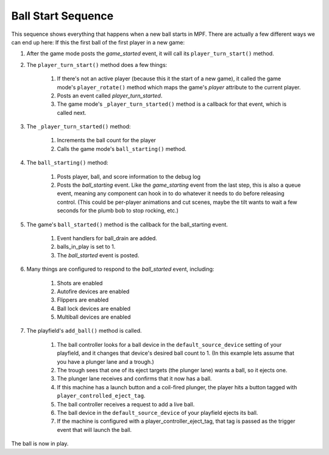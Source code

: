 Ball Start Sequence
===================

This sequence shows everything that happens when a new ball starts in MPF.
There are actually a few different ways we can end up here: If this the first
ball of the first player in a new game:

#. After the game mode posts the *game_started* event, it will call
   its ``player_turn_start()`` method.
#. The ``player_turn_start()`` method does a few things:

    #. If there's not an active player (because this it the start of a new
       game), it called the game mode's ``player_rotate()`` method which maps
       the game's *player* attribute to the current player.
    #. Posts an event called *player_turn_started*.
    #. The game mode's ``_player_turn_started()`` method is a callback for
       that event, which is called next.

#. The ``_player_turn_started()`` method:

    #. Increments the ball count for the player
    #. Calls the game mode's ``ball_starting()`` method.

#. The ``ball_starting()`` method:

    #. Posts player, ball, and score information to the debug log
    #. Posts the *ball_starting* event. Like the *game_starting* event
       from the last step, this is also a queue event, meaning any component
       can hook in to do whatever it needs to do before releasing control.
       (This could be per-player animations and cut scenes, maybe the tilt
       wants to wait a few seconds for the plumb bob to stop rocking, etc.)

#. The game's ``ball_started()`` method is the callback for the
   ball_starting event.

    #. Event handlers for ball_drain are added.
    #. balls_in_play is set to 1.
    #. The *ball_started* event is posted.

#. Many things are configured to respond to the *ball_started* event,
   including:

    #. Shots are enabled
    #. Autofire devices are enabled
    #. Flippers are enabled
    #. Ball lock devices are enabled
    #. Multiball devices are enabled

#. The playfield's ``add_ball()`` method is called.

    #. The ball controller looks for a ball device in the ``default_source_device``
       setting of your playfield, and it changes that device's desired ball count to 1.
       (In this example lets assume that you have a plunger lane and a
       trough.)
    #. The trough sees that one of its eject targets (the plunger lane)
       wants a ball, so it ejects one.
    #. The plunger lane receives and confirms that it now has a ball.
    #. If this machine has a launch button and a coil-fired plunger, the
       player hits a button tagged with ``player_controlled_eject_tag``.
    #. The ball controller receives a request to add a live ball.
    #. The ball device in the ``default_source_device`` of your playfield
       ejects its ball.
    #. If the machine is configured with a player_controller_eject_tag,
       that tag is passed as the trigger event that will launch the ball.

The ball is now in play.

